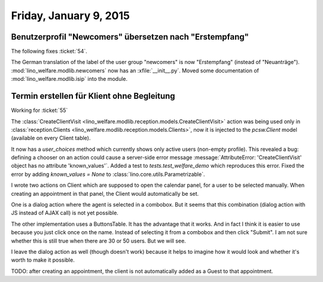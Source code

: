 =======================
Friday, January 9, 2015
=======================


Benutzerprofil "Newcomers" übersetzen nach "Erstempfang"
========================================================

The following fixes :ticket:`54`.

The German translation of the label of the user group "newcomers" is
now "Erstempfang" (instead of
"Neuanträge"). 
:mod:`lino_welfare.modlib.newcomers`
now has an :xfile:`__init__.py`.
Moved some documentation of :mod:`lino_welfare.modlib.isip` into the module.


Termin erstellen für Klient ohne Begleitung
===========================================

Working for :ticket:`55`

The :class:`CreateClientVisit
<lino_welfare.modlib.reception.models.CreateClientVisit>` action was
being used only in :class:`reception.Clients
<lino_welfare.modlib.reception.models.Clients>`, now it is injected to
the `pcsw.Client` model (available on every Client table).

It now has a `user_choices` method which currently shows only active
users (non-empty profile). This revealed a bug: defining a chooser on
an action could cause a server-side error message
:message:`AttributeError: 'CreateClientVisit' object has no attribute
'known_values'`.  Added a test to `tests.test_welfare_demo` which
reproduces this error.  Fixed the error by adding `known_values =
None` to :class:`lino.core.utils.Parametrizable`.

I wrote two actions on Client which are supposed to open the calendar
panel, for a user to be selected manually.  When creating an
appointment in that panel, the Client would automatically be set.

One is a dialog action where the agent is selected in a combobox.  But
it seems that this combination (dialog action with JS instead of AJAX
call) is not yet possible.

The other implementation uses a ButtonsTable. It has the advantage
that it works. And in fact I think it is easier to use because you
just click once on the name. Instead of selecting it from a combobox
and then click "Submit".  I am not sure whether this is still true
when there are 30 or 50 users. But we will see. 

I leave the dialog action as well (though doesn't work) because it
helps to imagine how it would look and whether it's worth to make it
possible.

TODO: after creating an appointment, the client is not automatically
added as a Guest to that appointment.  

